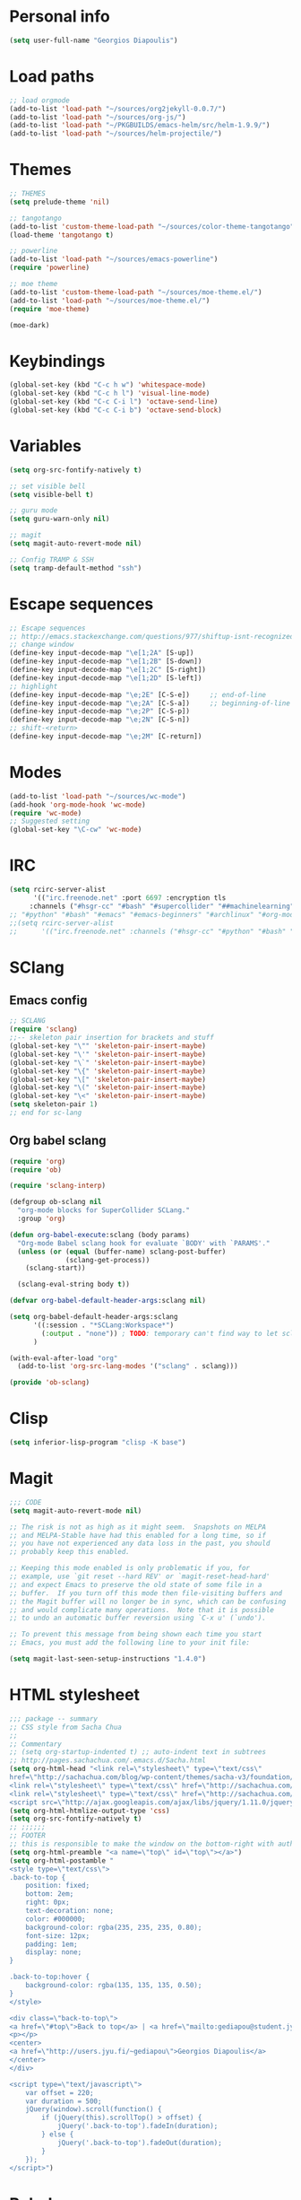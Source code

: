 * Personal info
#+BEGIN_SRC emacs-lisp
(setq user-full-name "Georgios Diapoulis")
#+END_SRC
* Load paths

#+BEGIN_SRC emacs-lisp
;; load orgmode
(add-to-list 'load-path "~/sources/org2jekyll-0.0.7/")
(add-to-list 'load-path "~/sources/org-js/")
(add-to-list 'load-path "~/PKGBUILDS/emacs-helm/src/helm-1.9.9/")
(add-to-list 'load-path "~/sources/helm-projectile/")
#+END_SRC
* Themes

#+BEGIN_SRC emacs-lisp
;; THEMES
(setq prelude-theme 'nil)

;; tangotango
(add-to-list 'custom-theme-load-path "~/sources/color-theme-tangotango")
(load-theme 'tangotango t)

;; powerline
(add-to-list 'load-path "~/sources/emacs-powerline")
(require 'powerline)

;; moe theme
(add-to-list 'custom-theme-load-path "~/sources/moe-theme.el/")
(add-to-list 'load-path "~/sources/moe-theme.el/")
(require 'moe-theme)

(moe-dark)
#+END_SRC

* Keybindings

#+BEGIN_SRC emacs-lisp
(global-set-key (kbd "C-c h w") 'whitespace-mode)
(global-set-key (kbd "C-c h l") 'visual-line-mode)
(global-set-key (kbd "C-c C-i l") 'octave-send-line)
(global-set-key (kbd "C-c C-i b") 'octave-send-block)
#+END_SRC

* Variables
#+BEGIN_SRC emacs-lisp
(setq org-src-fontify-natively t)

;; set visible bell
(setq visible-bell t)

;; guru mode
(setq guru-warn-only nil)

;; magit
(setq magit-auto-revert-mode nil)

;; Config TRAMP & SSH
(setq tramp-default-method "ssh")
#+END_SRC

* Escape sequences

#+BEGIN_SRC emacs-lisp
;; Escape sequences
;; http://emacs.stackexchange.com/questions/977/shiftup-isnt-recognized-by-emacs-in-a-terminal
;; change window
(define-key input-decode-map "\e[1;2A" [S-up])
(define-key input-decode-map "\e[1;2B" [S-down])
(define-key input-decode-map "\e[1;2C" [S-right])
(define-key input-decode-map "\e[1;2D" [S-left])
;; highlight
(define-key input-decode-map "\e;2E" [C-S-e])     ;; end-of-line
(define-key input-decode-map "\e;2A" [C-S-a])     ;; beginning-of-line
(define-key input-decode-map "\e;2P" [C-S-p])
(define-key input-decode-map "\e;2N" [C-S-n])
;; shift-<return>
(define-key input-decode-map "\e;2M" [C-return])
#+END_SRC

* Modes
#+BEGIN_SRC emacs-lisp
(add-to-list 'load-path "~/sources/wc-mode")
(add-hook 'org-mode-hook 'wc-mode)
(require 'wc-mode)
;; Suggested setting
(global-set-key "\C-cw" 'wc-mode)
#+END_SRC
* IRC

#+BEGIN_SRC emacs-lisp
(setq rcirc-server-alist
      '(("irc.freenode.net" :port 6697 :encryption tls
	 :channels ("#hsgr-cc" "#bash" "#supercollider" "##machinelearning"))))
;; "#python" "#bash" "#emacs" "#emacs-beginners" "#archlinux" "#org-mode" "##learnpython" "#archlinux-greece" "#tmux" "#xterm" "#systemd" "#git" "#haskell-beginners" "#regex" "##machinelearning" "#archlinux-offtopic" "##philosophy" "##statistics" "#musicbrainz" "#esoteric" "#music-theory" "##logic" "#ai" "##music" "#archlinux-aur" "##cs" "##matlab" "#octave" "#archlinux-pacman" "#supercollider"))))
;;(setq rcirc-server-alist
;;      '(("irc.freenode.net" :channels ("#hsgr-cc" "#python" "#bash" "#emacs" "#emacs-beginners" "#archlinux" "#rirc" "#org-mode" "##learnpython" "#archlinux-greece" "#archlinux-newbie"))))
#+END_SRC
* SClang
** Emacs config
#+BEGIN_SRC emacs-lisp
;; SCLANG
(require 'sclang)
;;-- skeleton pair insertion for brackets and stuff
(global-set-key "\"" 'skeleton-pair-insert-maybe)
(global-set-key "\'" 'skeleton-pair-insert-maybe)
(global-set-key "\`" 'skeleton-pair-insert-maybe)
(global-set-key "\{" 'skeleton-pair-insert-maybe)
(global-set-key "\[" 'skeleton-pair-insert-maybe)
(global-set-key "\(" 'skeleton-pair-insert-maybe)
(global-set-key "\<" 'skeleton-pair-insert-maybe)
(setq skeleton-pair 1)
;; end for sc-lang
#+END_SRC

** Org babel sclang
#+BEGIN_SRC emacs-lisp
(require 'org)
(require 'ob)

(require 'sclang-interp)

(defgroup ob-sclang nil
  "org-mode blocks for SuperCollider SCLang."
  :group 'org)

(defun org-babel-execute:sclang (body params)
  "Org-mode Babel sclang hook for evaluate `BODY' with `PARAMS'."
  (unless (or (equal (buffer-name) sclang-post-buffer)
              (sclang-get-process))
    (sclang-start))

  (sclang-eval-string body t))

(defvar org-babel-default-header-args:sclang nil)

(setq org-babel-default-header-args:sclang
      '((:session . "*SCLang:Workspace*")
        (:output . "none")) ; TODO: temporary can't find way to let sclang output to stdout for org-babel.
      )

(with-eval-after-load "org"
  (add-to-list 'org-src-lang-modes '("sclang" . sclang)))

(provide 'ob-sclang)
#+END_SRC

* Clisp

#+BEGIN_SRC emacs-lisp
(setq inferior-lisp-program "clisp -K base")
#+END_SRC

* Magit
#+BEGIN_SRC emacs-lisp
;;; CODE
(setq magit-auto-revert-mode nil)

;; The risk is not as high as it might seem.  Snapshots on MELPA
;; and MELPA-Stable have had this enabled for a long time, so if
;; you have not experienced any data loss in the past, you should
;; probably keep this enabled.

;; Keeping this mode enabled is only problematic if you, for
;; example, use `git reset --hard REV' or `magit-reset-head-hard'
;; and expect Emacs to preserve the old state of some file in a
;; buffer.  If you turn off this mode then file-visiting buffers and
;; the Magit buffer will no longer be in sync, which can be confusing
;; and would complicate many operations.  Note that it is possible
;; to undo an automatic buffer reversion using `C-x u' (`undo').

;; To prevent this message from being shown each time you start
;; Emacs, you must add the following line to your init file:

(setq magit-last-seen-setup-instructions "1.4.0")
#+END_SRC

* HTML stylesheet
#+BEGIN_SRC emacs-lisp
;;; package -- summary
;; CSS style from Sacha Chua
;;
;; Commentary
;; (setq org-startup-indented t) ;; auto-indent text in subtrees
;; http://pages.sachachua.com/.emacs.d/Sacha.html
(setq org-html-head "<link rel=\"stylesheet\" type=\"text/css\"
href=\"http://sachachua.com/blog/wp-content/themes/sacha-v3/foundation/css/foundation.min.css\"></link>
<link rel=\"stylesheet\" type=\"text/css\" href=\"http://sachachua.com/org-export.css\"></link>
<link rel=\"stylesheet\" type=\"text/css\" href=\"http://sachachua.com/blog/wp-content/themes/sacha-v3/style.css\"></link>
<script src=\"http://ajax.googleapis.com/ajax/libs/jquery/1.11.0/jquery.min.js\"></script>")
(setq org-html-htmlize-output-type 'css)
(setq org-src-fontify-natively t)
;; ;;;;;;
;; FOOTER
;; this is responsible to make the window on the bottom-right with author-email information
(setq org-html-preamble "<a name=\"top\" id=\"top\"></a>")
(setq org-html-postamble "
<style type=\"text/css\">
.back-to-top {
    position: fixed;
    bottom: 2em;
    right: 0px;
    text-decoration: none;
    color: #000000;
    background-color: rgba(235, 235, 235, 0.80);
    font-size: 12px;
    padding: 1em;
    display: none;
}

.back-to-top:hover {
    background-color: rgba(135, 135, 135, 0.50);
}
</style>

<div class=\"back-to-top\">
<a href=\"#top\">Back to top</a> | <a href=\"mailto:gediapou@student.jyu.fi\">E-mail me</a>
<p></p>
<center>
<a href=\"http://users.jyu.fi/~gediapou\">Georgios Diapoulis</a>
</center>
</div>

<script type=\"text/javascript\">
    var offset = 220;
    var duration = 500;
    jQuery(window).scroll(function() {
        if (jQuery(this).scrollTop() > offset) {
            jQuery('.back-to-top').fadeIn(duration);
        } else {
            jQuery('.back-to-top').fadeOut(duration);
        }
    });
</script>")
#+END_SRC

* Babel
#+BEGIN_SRC emacs-lisp
;;; Comments

;;; Code
;; ;; Haskell-mode
;; (add-to-list 'load-path "~/sources/haskell-mode") -- Here is the git source
(add-hook 'haskell-mode-hook 'haskell-indentation-mode)
(add-hook 'haskell-mode-hook 'interactive-haskell-mode)

;; set path for ditaa.jar
(setq org-ditaa-jar-path "~/sources/ditaa/scripts/ditaa.jar")
;; the source of ditaa.jar is also here, thought both are 0.9 version so it's OK
;;(setq org-ditaa-jar-path "/usr/share/java/ditaa/ditaa-0.9.jar")

;; loading EES for R support
(add-to-list 'load-path "~/sources/ESS/lisp/")
(load "ess-site")

;; Set python2 for python
;;(setq org-babel-python-command "python2")

;; set indentation
(setq-default indent-tabs-mode nil)
(setq-default tab-width 4)
;; and secure for babel source codes
(setq org-src-tab-acts-natively t)
(setq org-src-preserve-indentation t)

;; colorized src blocks
;; (setq org-src-fontify-natively t)
;; (setq org-html-htmlize-output-type 'css)
;; (setq org-src-window-setup 'current-window-configuration)

;; python TAB offset
;;(add-hook 'python-mode-hook 'guess-style-guess-tabs-mode)
;;(add-hook 'python-mode-hook (lambda ()
;;                              (guess-style-guess-tab-width)))

;; Load Babel languages
(org-babel-do-load-languages
 'org-babel-load-languages
 '((python . t)
   (octave . t)
   (dot . t)
   (gnuplot . t)
   (R . t)
   (calc . t)
   (haskell . t)
   (sh . t)
   (js . t)
   (ditaa . t)
   (org . t)
   (lilypond . t)
   (java . t)
   )
)

(autoload 'run-octave "octave-inf" nil t)
;;(autoload 'octave-mode "octave-mod" nil t)
#+END_SRC

* Xelatex
#+BEGIN_SRC emacs-lisp
;; ;;; Commentary
;; ;; Originally from here https://github.com/suvayu/.emacs.d/blob/master/org-mode-config.el#L140

;; ;;; Code
(require 'ox)
(require 'ox-latex)
;;
;;(require 'ox-bibtex)
(require 'ox-beamer)

;;; XeLaTeX customisations
;; remove "inputenc" from default packages as it clashes with xelatex
(setf org-latex-default-packages-alist
            (remove '("AUTO" "inputenc" t) org-latex-default-packages-alist))
;; the sexp below will also work in this case. But it is not robust as it
;; pops the first element regardless if its a match or not.
;; (pop org-latex-default-packages-alist)
(add-to-list 'org-latex-packages-alist '("" "xltxtra" t))
;; choose Linux Libertine O as serif and Linux Biolinum O as sans-serif fonts
(add-to-list 'org-latex-packages-alist '("" "libertine" t))
;; commented for now as preferable to set per file for now
;; (add-to-list 'org-latex-packages-alist '("" "unicode-math" t))
;; (add-to-list 'org-latex-packages-alist
;; "\\setmathfont{Linux Libertine}" t) ; needed for unicode-math
;; org to latex customisations, -shell-escape needed for minted
(setq org-export-dispatch-use-expert-ui t ; non-intrusive export dispatch
            org-latex-pdf-process ; for regular export
            '("xelatex -shell-escape -interaction nonstopmode -output-directory %o %f"
                "xelatex -shell-escape -interaction nonstopmode -output-directory %o %f"
                "xelatex -shell-escape -interaction nonstopmode -output-directory %o %f"))
;; export single chapter
(add-to-list 'org-latex-classes
                         '("chapter" "\\documentclass[11pt]{report}"
                             ("\\chapter{%s}" . "\\chapter*{%s}")
                             ("\\section{%s}" . "\\section*{%s}")
                             ("\\subsection{%s}" . "\\subsection*{%s}")
                             ("\\subsubsection{%s}" . "\\subsubsection*{%s}")))

;; ;; ADD-TO-LIST CMMR PROCEEDINGS
;; (add-to-list 'org-latex-classes
;;  `("llncs" "\\documentclass{llncs}
;;                [NO-DEFAULT-PACKAGES]
;;                [PACKAGES]
;;                [EXTRA]"
;;                  ("\\section{%s}" . "\\section*{%s}")
;;                  ("\\subsection{%s}" "\\newpage" "\\subsection*{%s}" "\\newpage")
;;                  ("\\subsubsection{%s}" . "\\subsubsection*{%s}")
;;                  ("\\paragraph{%s}" . "\\paragraph*{%s}")
;;                  ("\\subparagraph{%s}" . "\\subparagraph*{%s}"))
;;                )
;; ;;CMMR ENDS HERE

;; ;; FIXME: doesn't work because of \hypersetup, \tableofcontents, etc.
;; ;; minimal export with the new exporter (maybe use the standalone class?)
;; (add-to-list 'org-latex-classes
;; '("minimal"
;; "\\documentclass\{minimal\}\n[NO-DEFAULT-PACKAGES]\n[NO-PACKAGES]"
;; ("\\section\{%s\}" . "\\section*\{%s\}")
;; ("\\subsection\{%s\}" . "\\subsection*\{%s\}")
;; ("\\subsubsection\{%s\}" . "\\subsubsection*\{%s\}")))
;; beamer export with the new exporter
(add-to-list 'org-beamer-environments-extra
                         '("onlyenv" "O" "\\begin{onlyenv}%a" "\\end{onlyenv}"))
(add-to-list 'org-beamer-environments-extra
                         '("boldH" "h" "\\textbf{%h}" "%%%%"))
(add-to-list 'org-beamer-environments-extra
                         '("phantom" "P" "\\phantom{%h}" ""))
(add-to-list 'org-export-snippet-translation-alist
                         '("b" . "beamer"))
(add-to-list 'org-export-snippet-translation-alist
                         '("l" . "latex"))
(add-to-list 'org-export-snippet-translation-alist
                         '("h" . "html"))
(add-to-list 'org-export-snippet-translation-alist
                         '("o" . "odt"))
;; filters for markups
(defun sa-beamer-bold (contents backend info)
    (when (org-export-derived-backend-p backend 'beamer)
        (replace-regexp-in-string "\\`\\\\[A-Za-z0-9]+" "\\\\textbf" contents)))
(add-to-list 'org-export-filter-bold-functions 'sa-beamer-bold)
(defun sa-beamer-structure (contents backend info)
    (when (org-export-derived-backend-p backend 'beamer)
        (replace-regexp-in-string "\\`\\\\[A-Za-z0-9]+" "\\\\structure" contents)))
(add-to-list 'org-export-filter-strike-through-functions 'sa-beamer-structure)
;; FIXME: using $_{\text{string}}$ looks much better!
;; (defun sa-latex-subscript (contents backend info)
;; (when (org-export-derived-backend-p backend 'beamer 'latex)
;; (replace-regexp-in-string "\\$_{\\\\text{\\([^}]+\\)}}\\$"
;; "\\\\textsubscript{\\1}" contents)))
;; (add-to-list 'org-export-filter-subscript-functions 'sa-latex-subscript)
;; (defun sa-latex-superscript (contents backend info)
;; (when (org-export-derived-backend-p backend 'beamer 'latex)
;; (replace-regexp-in-string "\\$\\^{\\\\text{\\([^}]+\\)}}\\$"
;; "\\\\textsuperscript{\\1}" contents)))
;; (add-to-list 'org-export-filter-superscript-functions 'sa-latex-superscript)
;; FIXME: implement configurable reference style for latex export
;; (defun sa-latex-reflink (contents backend info)
;; (when (and (eq (plist-get info :refstyle) t)
;; (org-export-derived-backend-p backend 'latex))
;; (replace-regexp-in-string "\\`\\\\\\(ref\\){\\([a-zA-Z0-9]+\\):\\([a-zA-Z0-9]+\\)}"
;; "\\\\\\2\\1{\\2:\\3}" contents)))
;; (add-to-list 'org-export-filter-link-functions 'sa-latex-reflink)
;;; not needed any more, here for example purposes
;; ;; smart quotes on only for latex backend (courtesy: Jambunathan)
;; (defun sa-org-latex-options-function (info backend)
;; (when (eq backend 'latex)
;; (plist-put info :with-smart-quotes t)))
;; (add-to-list 'org-export-filter-options-functions 'sa-org-latex-options-function)
(defun sa-ignore-headline (contents backend info)
    "Ignore headlines with tag `ignoreheading'."
    (when (and (org-export-derived-backend-p backend 'latex 'html 'ascii)
                         (string-match "\\`.*ignoreheading.*\n"
                                                     (downcase contents)))
        (replace-match "" nil nil contents)))
(add-to-list 'org-export-filter-headline-functions 'sa-ignore-headline)
;; EOF XELATEX <<<<<<<<<<<<<<<<<<<<<<<<
#+END_SRC

* Notifications
** Sauron
#+BEGIN_SRC emacs-lisp
;; Sauron -
(add-to-list 'load-path "~/sources/sauron")
(require 'sauron)
;; kbd shortcut for sauron window
(global-set-key (kbd "C-c h s") 'sauron-toggle-hide-show)
;; sticky framework
(setq sauron-sticky-frame t)

#+END_SRC
** Setup notifications
#+BEGIN_SRC emacs-lisp
;;; package --- Summary
;; http://emacs-fu.blogspot.gr/2009/11/showing-pop-ups.html
;; This is an approach to show notifications from emacs and orgmode agenda

;;; Commentary
;; (date-to-time "2015-06-22 00:15 GTM")

;; (sauron-add-event
;;  'tv
;;  5
;;  "Des ERT!"
;;  '(lambda ()
;;     (message "Oi lexeis ftaine !!"))
;;  '(date-to-time "2015-06-22 00:25 GTM"))

;; https://github.com/djcb/sauron#readme

;; ======================================

;;; Code:

(defun djcb-popup (title msg &optional icon sound)
  "Show a popup if we're on X, or echo it otherwise; TITLE is the title
of the message, MSG is the context. Optionally, you can provide an ICON and
a sound to be played"

  (interactive)
  (when sound (shell-command
               (concat "mplayer -really-quiet " sound " 2> /dev/null")))
  (if (eq window-system 'x)
      (shell-command (concat "notify-send "

                             (if icon (concat "-i " icon) "")
                             " '" title "' '" msg "'"))
    ;; text only version

    (message (concat title ": " msg))))

;; This is a demo -- Run this is *scratch*
;; (djcb-popup "Warning" "The end is near"
;;             "/usr/share/icons/xcircuit.png" "/usr/share/sounds/gnome/default/alerts/sonar.ogg")

;;
;; the appointment notification facility
(setq
 appt-message-warning-time 10 ;; warn 15 min in advance
 appt-display-mode-line t     ;; show in the modeline
 appt-display-format 'window) ;; use our func
(appt-activate 1)              ;; active appt (appointment notification)
(display-time)                 ;; time display is required for this...

;; update appt each time agenda opened

(add-hook 'org-finalize-agenda-hook 'org-agenda-to-appt)

;; our little façade-function for djcb-popup
(defun djcb-appt-display (min-to-app new-time msg)
  (djcb-popup (format "Appointment in %s minute(s)" min-to-app) msg
              "/usr/share/icons/gnome/32x32/status/appointment-soon.png" "/usr/share/sounds/gnome/default/alerts/glass.ogg"))
(setq appt-disp-window-function (function djcb-appt-display))
#+END_SRC

* Blog publish

#+BEGIN_SRC emacs-lisp
;;; Commentary
;; https://github.com/punchagan/blog-files

;;; Code:
;; ====================
;; ORG-PUBLISHING
;; ====================
;; multiple publishing projects
;; http://lists.gnu.org/archive/html/emacs-orgmode/2009-10/msg00143.html
(require 'ox-publish)
;; http://stackoverflow.com/questions/9742836/how-do-i-format-the-postamble-in-html-export-with-org-mode
(setq org-html-postamble-format
      '(("en" "<p class=\"postamble\">Last Updated %d, <br>by %a. <br>Created by %c"</p>)))
(setq org-publish-project-alist
      '(
        ("org-notes"               ;Used to export .org file
         :base-directory "~/blog/"  ;directory holds .org files
         :base-extension "org"     ;process .org file only
         :publishing-directory "/ssh:gediapou@halava.cc.jyu.fi:/nashome3/gediapou/html/blog/";;"~/public_html/"    ;export destination
                                        ;:publishing-directory "/ssh:aucotsi@larigot.avarts.ionio.gr:" ;export to server
         :recursive t
         :publishing-function org-html-publish-to-html
         :headline-levels 4               ; Just the default for this project.
         :auto-preamble t
         :auto-sitemap t                  ; Generate sitemap.org automagically...
         :sitemap-filename "sitemap.org"  ; ... call it sitemap.org (it's the default)...
         :sitemap-title "Sitemap"         ; ... with title 'Sitemap'.
         :export-creator-info t    ; Disable the inclusion of "Created by Org" in the postamble.
         :export-author-info t     ; Disable the inclusion of "Author: Your Name" in the postamble.
         :auto-postamble t         ; Disable auto postamble
         :table-of-contents t        ; Set this to "t" if you want a table of contents, set to "nil" disables TOC.
         :section-numbers nil        ; Set this to "t" if you want headings to have numbers.
         :html-postamble t;"<p class=\"postamble\">Last Updated %d.</p> " ; your personal postamble
         :style-include-default nil  ;Disable the default css style
         :archived-trees t
         )
        ("org-static"                ;Used to publish static files
         :base-directory "~/blog/"
         :base-extension "css\\|js\\|png\\|jpg\\|gif\\|pdf\\|mp3\\|ogg\\|swf"
         :publishing-directory "/ssh:gediapou@halava.cc.jyu.fi:/nashome3/gediapou/html/blog/";;"~/public_html/"
         :recursive t
         :publishing-function org-publish-attachment
         )
        ("org" :components ("org-notes" "org-static")) ;combine "org-static" and "org-static" into one function call

        ;; BLOGGING
        ("blog"
         :components ("blog-content" "blog-static"))
        ("blog-content"
         :base-directory "~/src/blogposts/"
         :base-extension "org"
         :publishing-directory "/ssh:gediapou@halava.cc.jyu.fi:/nashome3/gediapou/html/blog/"
         :recursive t
         :publishing-function org-html-publish-to-html
         :export-with-tags nil
         :headline-levels 4             ; Just the default for this project.
         :table-of-contents nil
         :section-numbers nil
         :sub-superscript nil
         :todo-keywords nil
         :author nil
         :creator-info nil
         :html-preamble "Georgios Diapoulis blog"
         :html-postamble nil
         :style "This is raw html for stylesheet <link>'s"
         :timestamp t
         :exclude-tags ("noexport" "todo")
         :auto-preamble t)
        ("blog-static"
         :base-directory "~/src/blogposts/static/"
         :base-extension "css\\|js\\|png\\|jpg\\|gif\\|pdf\\|mp3\\|ogg\\|swf\\|otf"
         :publishing-directory "/ssh:gediapou@halava.cc.jyu.fi:/nashome3/gediapou/html/blog/static/"
         :recursive t
         :publishing-function org-publish-attachment)
        )
      )
#+END_SRC

* Org-jekyll


#+BEGIN_SRC emacs-lisp
;; Org Publish to Stat Blog to Jekyll config Added 26 Mar 2015
;; http://orgmode.org/worg/org-tutorials/org-jekyll.html
;; Thanks to Ian Barton
(require 'org)
(require 'org2jekyll)

(setq org-publish-project-alist
      '(
        ("org-aucotsi"
         ;; Path to your org files.
         :base-directory "~/myblog/"
         :base-extension "org"

         ;; Path to your Jekyll project.
         :publishing-directory "~/myblog/jekyll/_posts/"
         :recursive t
         :publishing-function org-html-publish-to-html ;;org-publish-org-to-html
         :headline-levels 4
         :html-extension "html"
         :body-only t ;; Only export section between <body> </body>
         )

        ("org-static-aucotsi"
         :base-directory "~/myblog/"
         :base-extension "css\\|js\\|png\\|jpg\\|gif\\|pdf\\|mp3\\|ogg\\|swf\\|php"
         :publishing-directory "~/myblog/jekyll/_posts/"
         :recursive t
         :publishing-function org-publish-attachment)

        ("aucotsi" :components ("org-aucotsi" "org-static-aucotsi"))

        ))
#+END_SRC

* org-bibtex
#+BEGIN_SRC emacs-lisp
;; (add-to-list 'load-path
;;              (expand-file-name "~/sources/org-mode/contrib/lisp"
;;                               (file-name-directory
;;                                org-find-library-dir "org")))

(add-to-list 'load-path "~/personal/annotated-bibliography/org-bibtex/")

;; manage citations
(require 'org-bibtex)

;; export citations
(require 'ox-bibtex)
(setq org-bibtex-file "papers.org")
#+END_SRC
